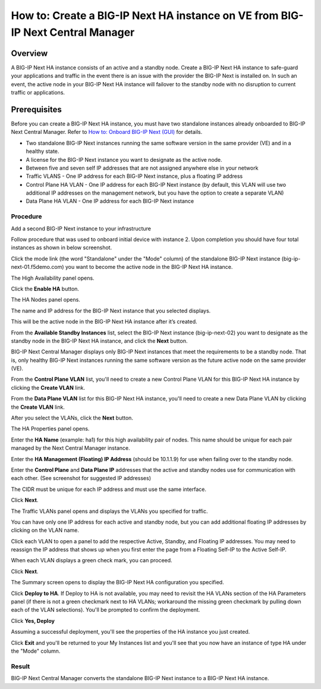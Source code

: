 ..  Author: Tami Skelton 09/15/2022

===============================================================================
How to: Create a BIG-IP Next HA instance on VE from BIG-IP Next Central Manager
===============================================================================

Overview
========
A BIG-IP Next HA instance consists of an active and a standby node. Create a BIG-IP Next HA instance to safe-guard your applications and traffic in the event there is an issue with the provider the BIG-IP Next is installed on. In such an event, the active node in your BIG-IP Next HA instance will failover to the standby node with no disruption to current traffic or applications.

Prerequisites
=============
Before you can create a BIG-IP Next HA instance, you must have two standalone instances already onboarded to BIG-IP Next Central Manager. Refer to `How to: Onboard BIG-IP Next (GUI) <../configure_new_big_ip_ma_instance>`_ for details.

- Two standalone BIG-IP Next instances running the same software version in the same provider (VE) and in a healthy state.
- A license for the BIG-IP Next instance you want to designate as the active node.
- Between five and seven self IP addresses that are not assigned anywhere else in your network
- Traffic VLANS - One IP address for each BIG-IP Next instance, plus a floating IP address
- Control Plane HA VLAN - One IP address for each BIG-IP Next instance (by default, this VLAN will use two additional IP addresses on the management network, but you have the option to create a separate VLAN)
- Data Plane HA VLAN - One IP address for each BIG-IP Next instance

---------
Procedure
---------
Add a second BIG-IP Next instance to your infrastructure

.. image:: lab6_img01_add_second_instance.png
   :scale: 25%

Follow procedure that was used to onboard initial device with instance 2. Upon completion you should have four total instances as shown in below screenshot.

.. image:: lab6_img02_my_instances_list_4_instances.png
   :scale: 25%

Click the mode link (the word "Standalone" under the "Mode" column) of the standalone BIG-IP Next instance (big-ip-next-01.f5demo.com) you want to become the active node in the BIG-IP Next HA instance.

.. image:: lab6_img03_enable_ha_on_instance1.png
   :scale: 25%

The High Availability panel opens.

Click the **Enable HA** button.

.. image:: lab6_img04_add_ha_deploy_progress.png
   :scale: 25%

The HA Nodes panel opens.

The name and IP address for the BIG-IP Next instance that you selected displays.

This will be the active node in the BIG-IP Next HA instance after it’s created.

From the **Available Standby Instances** list, select the BIG-IP Next instance (big-ip-next-02) you want to designate as the standby node in the BIG-IP Next HA instance, and click the **Next** button.

.. image:: lab6_img05_add_ha_select_ha_node.png
   :scale: 25%

BIG-IP Next Central Manager displays only BIG-IP Next instances that meet the requirements to be a standby node. That is, only healthy BIG-IP Next instances running the same software version as the future active node on the same provider (VE).

From the **Control Plane VLAN** list, you'll need to create a new Control Plane VLAN for this BIG-IP Next HA instance by clicking the **Create VLAN** link. 

.. image:: lab6_img06_add_ha_vlan_config.png
   :scale: 25%

.. image:: lab6_img07_add_ha_create_controlplane_vlan.png
   :scale: 25%

From the **Data Plane VLAN** list for this BIG-IP Next HA instance, you'll need to create a new Data Plane VLAN by clicking the **Create VLAN** link.

.. image:: lab6_img08_add_ha_vlan_data_plane.png
   :scale: 25%

.. image:: lab6_img09_add_ha_create_dataplane_vlan.png
   :scale: 25%

After you select the VLANs, click the **Next** button.

.. image:: lab6_img10_add_ha_vlan_configuration_complete.png
   :scale: 25%

The HA Properties panel opens.

Enter the **HA Name** (example: ha1) for this high availability pair of nodes. This name should be unique for each pair managed by the Next Central Manager instance.

Enter the **HA Management (Floating) IP Address** (should be 10.1.1.9) for use when failing over to the standby node.

Enter the **Control Plane** and **Data Plane IP** addresses that the active and standby nodes use for communication with each other. (See screenshot for suggested IP addresses)

The CIDR must be unique for each IP address and must use the same interface.

.. image:: lab6_img11_add_ha_properties_configured.png
   :scale: 25%

Click **Next**.

The Traffic VLANs panel opens and displays the VLANs you specified for traffic.

.. image:: lab6_img12_traffic_vlan_unconfigured.png
   :scale: 25%

You can have only one IP address for each active and standby node, but you can add additional floating IP addresses by clicking on the VLAN name.

Click each VLAN to open a panel to add the respective Active, Standby, and Floating IP addresses. You may need to reassign the IP address that shows up when you first enter the page from a Floating Self-IP to the Active Self-IP.

.. image:: lab6_img13_add_ha_traffic_vlans_external.png
   :scale: 25%

.. image:: lab6_img14_add_ha_traffic_vlans_internal.png
   :scale: 25%

When each VLAN displays a green check mark, you can proceed.

.. image:: lab6_img15_add_ha_traffic_vlans_overview_complete.png
   :scale: 25%

Click **Next**.

The Summary screen opens to display the BIG-IP Next HA configuration you specified.

.. image:: lab6_img16_add_ha_summary.png
   :scale: 25%

Click **Deploy to HA**. If Deploy to HA is not available, you may need to revisit the HA VLANs section of the HA Parameters panel (if there is not a green checkmark next to HA VLANs; workaround the missing green checkmark by pulling down each of the VLAN selections).
You'll be prompted to confirm the deployment.

.. image:: lab6_img17_add_ha_deploy_to_ha_confirm.png
   :scale: 25%

Click **Yes, Deploy**

Assuming a successful deployment, you'll see the properties of the HA instance you just created.

.. image:: lab6_img18_ha_instance_upgrade.png

Click **Exit** and you'll be returned to your My Instances list and you'll see that you now have an instance of type HA under the "Mode" column.

.. image:: lab6_img19_my_instances_list_ha_complete.png
   :scale: 25%

------
Result
------
BIG-IP Next Central Manager converts the standalone BIG-IP Next instance to a BIG-IP Next HA instance.

